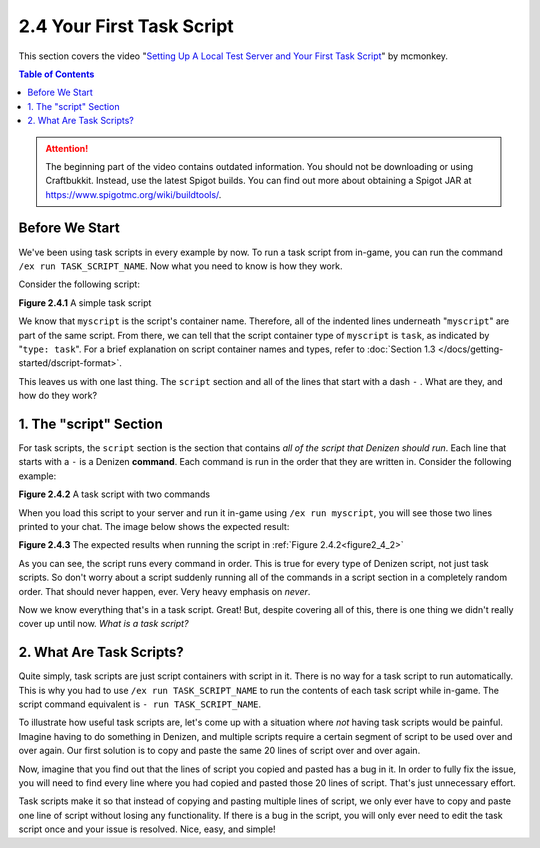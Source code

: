 ==========================
2.4 Your First Task Script
==========================

This section covers the video "`Setting Up A Local Test Server and Your First
Task Script`__" by mcmonkey.

.. __: https://one.denizenscript.com/denizen/vids/Setting%20Up%20A%20Local%20Test%20Server%20and%20Your%20First%20Task%20Script

.. contents:: Table of Contents
  :local:

.. attention::
  
  The beginning part of the video contains outdated information. You should not
  be downloading or using Craftbukkit. Instead, use the latest Spigot builds.
  You can find out more about obtaining a Spigot JAR at
  https://www.spigotmc.org/wiki/buildtools/.

Before We Start
---------------

We've been using task scripts in every example by now. To run a task script from
in-game, you can run the command ``/ex run TASK_SCRIPT_NAME``. Now what you need
to know is how they work.

Consider the following script:

.. code-block:: dscript
  :name: figure2_4_1
  :linenos:

  myscript:
      type: task
      script:
      - narrate "Hello world!"

.. rst-class:: figurecaption

**Figure 2.4.1** A simple task script

We know that ``myscript`` is the script's container name. Therefore, all of the
indented lines underneath "``myscript``" are part of the same script. From
there, we can tell that the script container type of ``myscript`` is ``task``,
as indicated by "``type: task``". For a brief explanation on script container
names and types, refer to :doc:`Section 1.3
</docs/getting-started/dscript-format>`.

This leaves us with one last thing. The ``script`` section and all of the lines
that start with a dash ``-`` . What are they, and how do they work?

1. The "script" Section
-----------------------

For task scripts, the ``script`` section is the section that contains *all of
the script that Denizen should run*. Each line that starts with a ``-`` is a
Denizen **command**. Each command is run in the order that they are written in.
Consider the following example:

.. code-block:: dscript
  :name: figure2_4_2
  :linenos:

  myscript:
      type: task
      script:
      - narrate "This should be the first thing you see."
      - narrate "And this shall be the second thing you see."


.. rst-class:: figurecaption

**Figure 2.4.2** A task script with two commands

When you load this script to your server and run it in-game using ``/ex run
myscript``, you will see those two lines printed to your chat. The image below
shows the expected result:

.. image:: /_static/images/f2.3.3_result-of-f2.3.2.png
  :name: figure2_4_3
  :width: 90%
  :align: center
  :alt: result of figure 2.3.2

.. rst-class:: figurecaption

**Figure 2.4.3** The expected results when running the script in :ref:`Figure
2.4.2<figure2_4_2>`

As you can see, the script runs every command in order. This is true for every
type of Denizen script, not just task scripts. So don't worry about a script
suddenly running all of the commands in a script section in a completely
random order. That should never happen, ever. Very heavy emphasis on *never*.

Now we know everything that's in a task script. Great! But, despite covering all
of this, there is one thing we didn't really cover up until now. *What is a
task script?*

2. What Are Task Scripts?
-------------------------

Quite simply, task scripts are just script containers with script in it. There
is no way for a task script to run automatically. This is why you had to use
``/ex run TASK_SCRIPT_NAME`` to run the contents of each task script while
in-game. The script command equivalent is ``- run TASK_SCRIPT_NAME``.

To illustrate how useful task scripts are, let's come up with a situation where
*not* having task scripts would be painful. Imagine having to do something in
Denizen, and multiple scripts require a certain segment of script to be used
over and over again. Our first solution is to copy and paste the same 20 lines
of script over and over again.

Now, imagine that you find out that the lines of script you copied and pasted
has a bug in it. In order to fully fix the issue, you will need to find every
line where you had copied and pasted those 20 lines of script. That's just
unnecessary effort.

Task scripts make it so that instead of copying and pasting multiple lines of
script, we only ever have to copy and paste one line of script without losing
any functionality. If there is a bug in the script, you will only ever need to
edit the task script once and your issue is resolved. Nice, easy, and simple!
